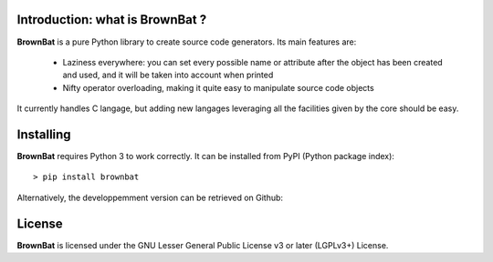 Introduction: what is BrownBat ?
--------------------------------

**BrownBat** is a pure Python library to create source code generators.
Its main features are:
 * Laziness everywhere: you can set every possible name or attribute after the object has been created and used, and 
   it will be taken into account when printed
 * Nifty operator overloading, making it quite easy to manipulate source code objects
 
It currently handles C langage, but adding new langages leveraging all the facilities given by the core should be easy.

Installing
----------
**BrownBat** requires Python 3 to work correctly.
It can be installed from PyPI (Python package index)::

    > pip install brownbat
    
Alternatively, the developpemment version can be retrieved on Github:

License
-------

**BrownBat** is licensed under the GNU Lesser General Public License v3 or later (LGPLv3+) License.

